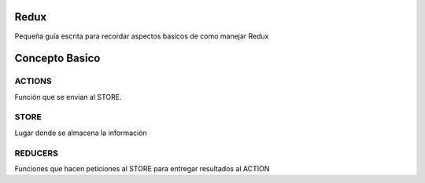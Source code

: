 ==============
Redux
==============

Pequeña guía escrita para recordar aspectos basicos de como manejar Redux


==============
Concepto Basico 
==============


-----------
ACTIONS
-----------

Función que se envian al STORE.
    
-----------
STORE
-----------

Lugar donde se almacena la información
    
-----------
REDUCERS
-----------

Funciones que hacen peticiones al STORE para entregar resultados al ACTION
    
